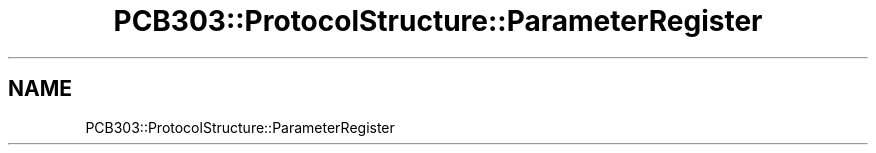 .TH "PCB303::ProtocolStructure::ParameterRegister" 3 "MCPU" \" -*- nroff -*-
.ad l
.nh
.SH NAME
PCB303::ProtocolStructure::ParameterRegister
